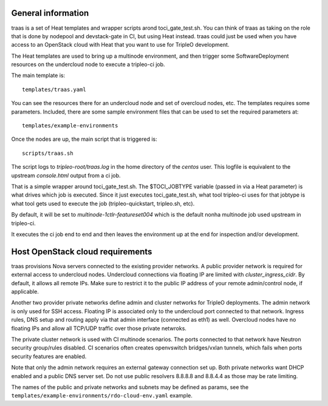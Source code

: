 General information
-------------------

traas is a set of Heat templates and wrapper scripts arond toci_gate_test.sh.
You can think of traas as taking on the role that is done by nodepool and
devstack-gate in CI, but using Heat instead. traas could just be used when you
have access to an OpenStack cloud with Heat that you want to use for TripleO
development.

The Heat templates are used to bring up a multinode environment, and then
trigger some SoftwareDeployment resources on the undercloud node to
execute a tripleo-ci job.

The main template is::

	 templates/traas.yaml

You can see the resources there for an undercloud node and set of overcloud
nodes, etc. The templates requires some parameters. Included, there are some
sample environment files that can be used to set the required parameters at::

  templates/example-environments

Once the nodes are up, the main script that is triggered is::

	scripts/traas.sh

The script logs to `tripleo-root/traas.log` in the home directory of the
`centos` user. This logfile is equivalent to the upstream `console.html` output
from a ci job.

That is a simple wrapper around toci_gate_test.sh. The $TOCI_JOBTYPE variable
(passed in via a Heat parameter) is what drives which job is executed. Since it
just executes toci_gate_test.sh, what tool tripleo-ci uses for that jobtype is
what tool gets used to execute the job (tripleo-quickstart, tripleo.sh, etc).

By default, it will be set to `multinode-1ctlr-featureset004` which is the
default nonha multinode job used upstream in tripleo-ci.

It executes the ci job end to end and then leaves the environment up at the end
for inspection and/or development.

Host OpenStack cloud requirements
---------------------------------

traas provisions Nova servers connected to the existing provider networks. A
public provider network is required for external access to undercloud nodes.
Undercloud connections via floating IP are limited with `cluster_ingress_cidr`.
By default, it allows all remote IPs. Make sure to restrict it to the public IP
address of your remote admin/control node, if applicable.

Another two provider private networks define admin and cluster networks for
TripleO deployments. The admin network is only used for SSH access. Floating IP
is associated only to the undercloud port connected to that network. Ingress
rules, DNS setup and routing apply via that admin interface (connected as eth1)
as well. Overcloud nodes have no floating IPs and allow all TCP/UDP traffic
over those private netwroks.

The private cluster network is used with CI multinode scenarios. The ports
connected to that network have Neutron security group/rules disabled. CI
scenarios often creates openvswitch bridges/vxlan tunnels, which fails when
ports security features are enabled.

Note that only the admin network requires an external gateway connection set
up. Both private networks want DHCP enabled and a public DNS server set.
Do not use public resolvers 8.8.8.8 and 8.8.4.4 as those may be rate limiting.

The names of the public and private networks and subnets may be defined as
params, see the ``templates/example-environments/rdo-cloud-env.yaml`` example.
